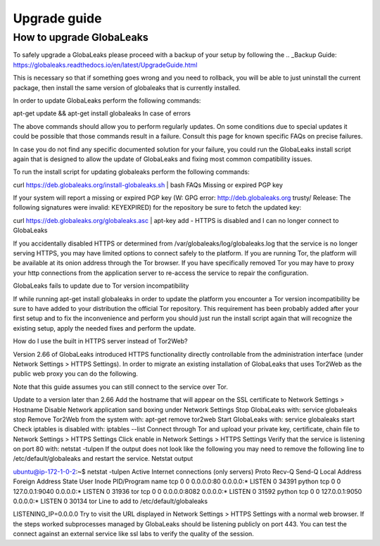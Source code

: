 ========================
Upgrade guide
========================

How to upgrade GlobaLeaks
-------------------------

To safely upgrade a GlobaLeaks please proceed with a backup of your setup by following the .. _Backup Guide: https://globaleaks.readthedocs.io/en/latest/UpgradeGuide.html

This is necessary so that if something goes wrong and you need to rollback, you will be able to just uninstall the current package, then install the same version of globaleaks that is currently installed.

In order to update GlobaLeaks perform the following commands:

apt-get update && apt-get install globaleaks
In case of errors

The above commands should allow you to perform regularly updates. On some conditions due to special updates it could be possible that those commands result in a failure. Consult this page for known specific FAQs on precise failures.

In case you do not find any specific documented solution for your failure, you could run the GlobaLeaks install script again that is designed to allow the update of GlobaLeaks and fixing most common compatibility issues.

To run the install script for updating globaleaks perform the following commands:

curl https://deb.globaleaks.org/install-globaleaks.sh | bash
FAQs
Missing or expired PGP key

If your system will report a missing or expired PGP key (W: GPG error: http://deb.globaleaks.org trusty/ Release: The following signatures were invalid: KEYEXPIRED) for the repository be sure to fetch the updated key:

curl https://deb.globaleaks.org/globaleaks.asc | apt-key add -
HTTPS is disabled and I can no longer connect to GlobaLeaks

If you accidentally disabled HTTPS or determined from /var/globaleaks/log/globaleaks.log that the service is no longer serving HTTPS, you may have limited options to connect safely to the platform. If you are running Tor, the platform will be available at its onion address through the Tor browser. If you have specifically removed Tor you may have to proxy your http connections from the application server to re-access the service to repair the configuration.

GlobaLeaks fails to update due to Tor version incompatibility

If while running apt-get install globaleaks in order to update the platform you encounter a Tor version incompatibility be sure to have added to your distribution the official Tor repository. This requirement has been probably added after your first setup and to fix the inconvenience and perform you should just run the install script again that will recognize the existing setup, apply the needed fixes and perform the update.

How do I use the built in HTTPS server instead of Tor2Web?

Version 2.66 of GlobaLeaks introduced HTTPS functionality directly controllable from the administration interface (under Network Settings > HTTPS Settings). In order to migrate an existing installation of GlobaLeaks that uses Tor2Web as the public web proxy you can do the following.

Note that this guide assumes you can still connect to the service over Tor.

Update to a version later than 2.66
Add the hostname that will appear on the SSL certificate to Network Settings > Hostname
Disable Network application sand boxing under Network Settings
Stop GlobaLeaks with: service globaleaks stop
Remove Tor2Web from the system with: apt-get remove tor2web
Start GlobaLeaks with: service globaleaks start
Check iptables is disabled with: iptables --list
Connect through Tor and upload your private key, certificate, chain file to Network Settings > HTTPS Settings
Click enable in Network Settings > HTTPS Settings
Verify that the service is listening on port 80 with: netstat -tulpen If the output does not look like the following you may need to remove the following line to /etc/default/globaleaks and restart the service.
Netstat output

ubuntu@ip-172-1-0-2:~$ netstat -tulpen
Active Internet connections (only servers)
Proto Recv-Q Send-Q Local Address           Foreign Address         State       User       Inode       PID/Program name
tcp        0      0 0.0.0.0:80              0.0.0.0:*               LISTEN      0          34391       python               
tcp        0      0 127.0.0.1:9040          0.0.0.0:*               LISTEN      0          31936       tor               
tcp        0      0 0.0.0.0:8082            0.0.0.0:*               LISTEN      0          31592       python                              
tcp        0      0 127.0.0.1:9050          0.0.0.0:*               LISTEN      0          30134       tor          
Line to add to /etc/default/globaleaks

LISTENING_IP=0.0.0.0
Try to visit the URL displayed in Network Settings > HTTPS Settings with a normal web browser.
If the steps worked subprocesses managed by GlobaLeaks should be listening publicly on port 443. You can test the connect against an external service like ssl labs to verify the quality of the session.
